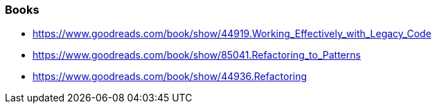 === Books

* https://www.goodreads.com/book/show/44919.Working_Effectively_with_Legacy_Code
* https://www.goodreads.com/book/show/85041.Refactoring_to_Patterns
* https://www.goodreads.com/book/show/44936.Refactoring
